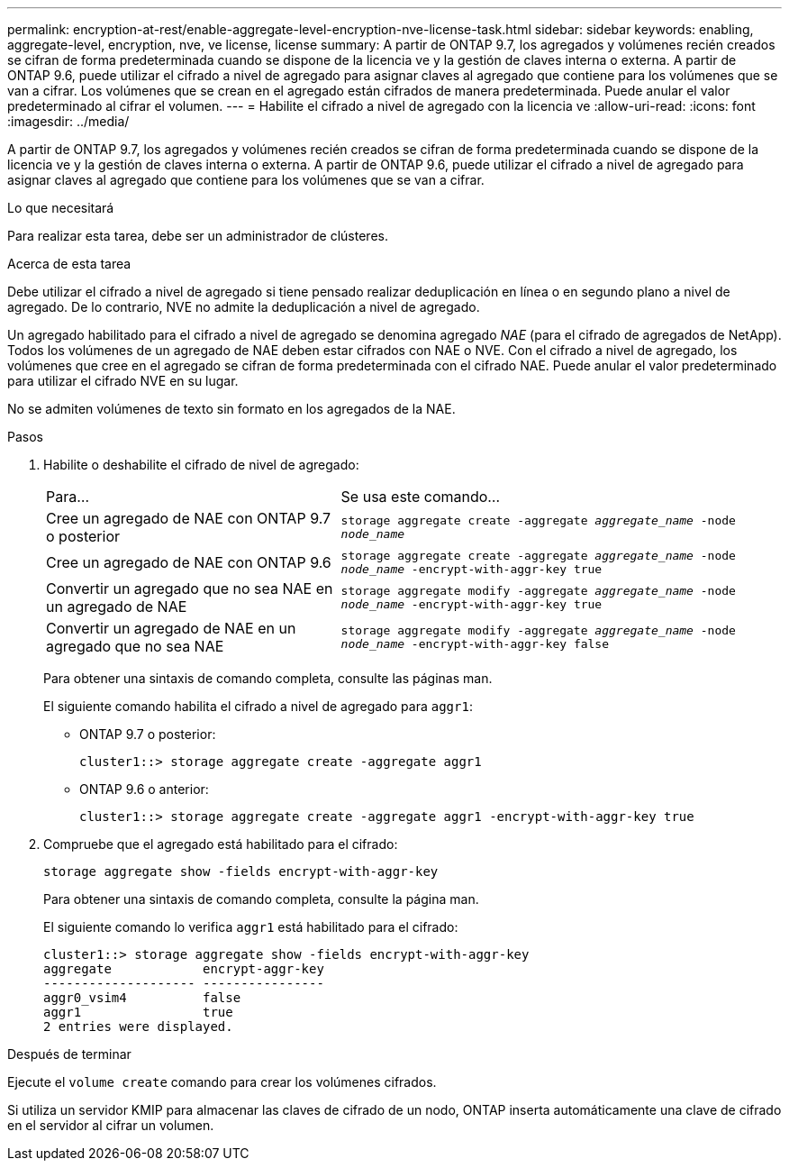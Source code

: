 ---
permalink: encryption-at-rest/enable-aggregate-level-encryption-nve-license-task.html 
sidebar: sidebar 
keywords: enabling, aggregate-level, encryption, nve, ve license, license 
summary: A partir de ONTAP 9.7, los agregados y volúmenes recién creados se cifran de forma predeterminada cuando se dispone de la licencia ve y la gestión de claves interna o externa. A partir de ONTAP 9.6, puede utilizar el cifrado a nivel de agregado para asignar claves al agregado que contiene para los volúmenes que se van a cifrar. Los volúmenes que se crean en el agregado están cifrados de manera predeterminada. Puede anular el valor predeterminado al cifrar el volumen. 
---
= Habilite el cifrado a nivel de agregado con la licencia ve
:allow-uri-read: 
:icons: font
:imagesdir: ../media/


[role="lead"]
A partir de ONTAP 9.7, los agregados y volúmenes recién creados se cifran de forma predeterminada cuando se dispone de la licencia ve y la gestión de claves interna o externa. A partir de ONTAP 9.6, puede utilizar el cifrado a nivel de agregado para asignar claves al agregado que contiene para los volúmenes que se van a cifrar.

.Lo que necesitará
Para realizar esta tarea, debe ser un administrador de clústeres.

.Acerca de esta tarea
Debe utilizar el cifrado a nivel de agregado si tiene pensado realizar deduplicación en línea o en segundo plano a nivel de agregado. De lo contrario, NVE no admite la deduplicación a nivel de agregado.

Un agregado habilitado para el cifrado a nivel de agregado se denomina agregado _NAE_ (para el cifrado de agregados de NetApp). Todos los volúmenes de un agregado de NAE deben estar cifrados con NAE o NVE. Con el cifrado a nivel de agregado, los volúmenes que cree en el agregado se cifran de forma predeterminada con el cifrado NAE. Puede anular el valor predeterminado para utilizar el cifrado NVE en su lugar.

No se admiten volúmenes de texto sin formato en los agregados de la NAE.

.Pasos
. Habilite o deshabilite el cifrado de nivel de agregado:
+
[cols="40,60"]
|===


| Para... | Se usa este comando... 


 a| 
Cree un agregado de NAE con ONTAP 9.7 o posterior
 a| 
`storage aggregate create -aggregate _aggregate_name_ -node _node_name_`



 a| 
Cree un agregado de NAE con ONTAP 9.6
 a| 
`storage aggregate create -aggregate _aggregate_name_ -node _node_name_ -encrypt-with-aggr-key true`



 a| 
Convertir un agregado que no sea NAE en un agregado de NAE
 a| 
`storage aggregate modify -aggregate _aggregate_name_ -node _node_name_ -encrypt-with-aggr-key true`



 a| 
Convertir un agregado de NAE en un agregado que no sea NAE
 a| 
`storage aggregate modify -aggregate _aggregate_name_ -node _node_name_ -encrypt-with-aggr-key false`

|===
+
Para obtener una sintaxis de comando completa, consulte las páginas man.

+
El siguiente comando habilita el cifrado a nivel de agregado para `aggr1`:

+
** ONTAP 9.7 o posterior:
+
[listing]
----
cluster1::> storage aggregate create -aggregate aggr1
----
** ONTAP 9.6 o anterior:
+
[listing]
----
cluster1::> storage aggregate create -aggregate aggr1 -encrypt-with-aggr-key true
----


. Compruebe que el agregado está habilitado para el cifrado:
+
`storage aggregate show -fields encrypt-with-aggr-key`

+
Para obtener una sintaxis de comando completa, consulte la página man.

+
El siguiente comando lo verifica `aggr1` está habilitado para el cifrado:

+
[listing]
----
cluster1::> storage aggregate show -fields encrypt-with-aggr-key
aggregate            encrypt-aggr-key
-------------------- ----------------
aggr0_vsim4          false
aggr1                true
2 entries were displayed.
----


.Después de terminar
Ejecute el `volume create` comando para crear los volúmenes cifrados.

Si utiliza un servidor KMIP para almacenar las claves de cifrado de un nodo, ONTAP inserta automáticamente una clave de cifrado en el servidor al cifrar un volumen.
